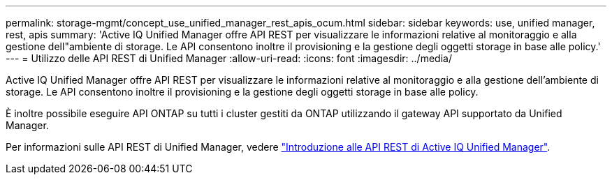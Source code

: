 ---
permalink: storage-mgmt/concept_use_unified_manager_rest_apis_ocum.html 
sidebar: sidebar 
keywords: use, unified manager, rest, apis 
summary: 'Active IQ Unified Manager offre API REST per visualizzare le informazioni relative al monitoraggio e alla gestione dell"ambiente di storage. Le API consentono inoltre il provisioning e la gestione degli oggetti storage in base alle policy.' 
---
= Utilizzo delle API REST di Unified Manager
:allow-uri-read: 
:icons: font
:imagesdir: ../media/


[role="lead"]
Active IQ Unified Manager offre API REST per visualizzare le informazioni relative al monitoraggio e alla gestione dell'ambiente di storage. Le API consentono inoltre il provisioning e la gestione degli oggetti storage in base alle policy.

È inoltre possibile eseguire API ONTAP su tutti i cluster gestiti da ONTAP utilizzando il gateway API supportato da Unified Manager.

Per informazioni sulle API REST di Unified Manager, vedere link:../api-automation/concept_get_started_with_um_apis.html["Introduzione alle API REST di Active IQ Unified Manager"].
